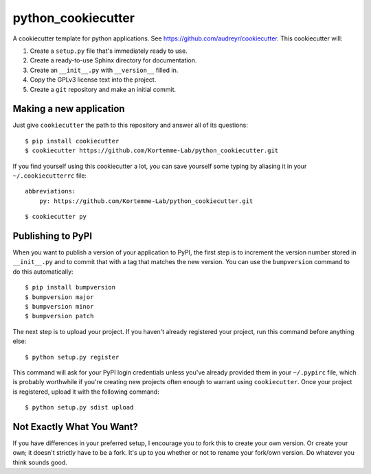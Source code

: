 *******************
python_cookiecutter
*******************

A cookiecutter template for python applications.  See 
https://github.com/audreyr/cookiecutter.  This cookiecutter will::

1. Create a ``setup.py`` file that's immediately ready to use.

2. Create a ready-to-use Sphinx directory for documentation.

3. Create an ``__init__.py`` with ``__version__`` filled in.

4. Copy the GPLv3 license text into the project.

5. Create a ``git`` repository and make an initial commit.

Making a new application
========================
Just give ``cookiecutter`` the path to this repository and answer all of its 
questions::

   $ pip install cookiecutter
   $ cookiecutter https://github.com/Kortemme-Lab/python_cookiecutter.git

If you find yourself using this cookiecutter a lot, you can save yourself some 
typing by aliasing it in your ``~/.cookiecutterrc`` file::

   abbreviations:
       py: https://github.com/Kortemme-Lab/python_cookiecutter.git

::

   $ cookiecutter py

Publishing to PyPI
==================
When you want to publish a version of your application to PyPI, the first step 
is to increment the version number stored in ``__init__.py`` and to commit that 
with a tag that matches the new version.  You can use the ``bumpversion`` 
command to do this automatically::

   $ pip install bumpversion
   $ bumpversion major
   $ bumpversion minor
   $ bumpversion patch

The next step is to upload your project.  If you haven't already registered 
your project, run this command before anything else::

   $ python setup.py register

This command will ask for your PyPI login credentials unless you've already 
provided them in your ``~/.pypirc`` file, which is probably worthwhile if 
you're creating new projects often enough to warrant using ``cookiecutter``.  
Once your project is registered, upload it with the following command::

   $ python setup.py sdist upload

Not Exactly What You Want?
==========================
If you have differences in your preferred setup, I encourage you to fork this
to create your own version.  Or create your own; it doesn't strictly have to
be a fork.  It's up to you whether or not to rename your fork/own version. Do 
whatever you think sounds good.

.. _Travis-CI: http://travis-ci.org/
.. _Sphinx: http://sphinx-doc.org/
.. _ReadTheDocs: https://readthedocs.org/
